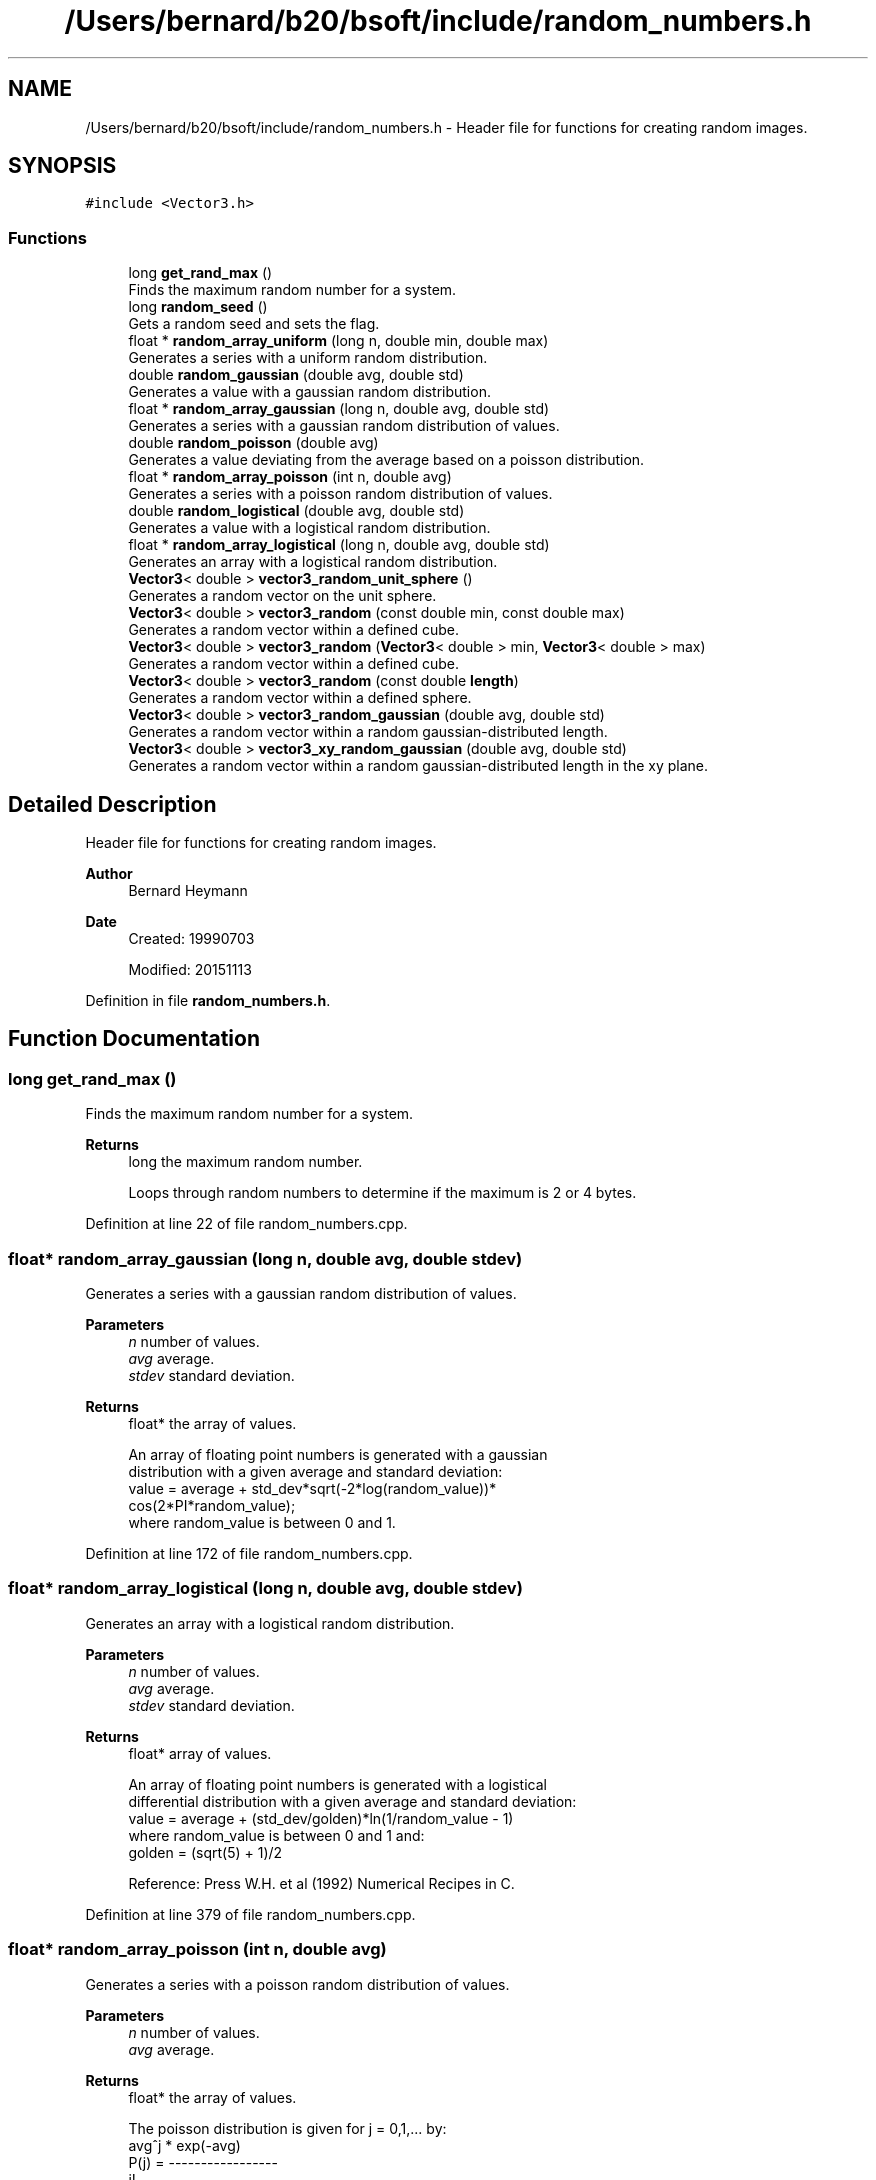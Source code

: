 .TH "/Users/bernard/b20/bsoft/include/random_numbers.h" 3 "Wed Sep 1 2021" "Version 2.1.0" "Bsoft" \" -*- nroff -*-
.ad l
.nh
.SH NAME
/Users/bernard/b20/bsoft/include/random_numbers.h \- Header file for functions for creating random images\&.  

.SH SYNOPSIS
.br
.PP
\fC#include <Vector3\&.h>\fP
.br

.SS "Functions"

.in +1c
.ti -1c
.RI "long \fBget_rand_max\fP ()"
.br
.RI "Finds the maximum random number for a system\&. "
.ti -1c
.RI "long \fBrandom_seed\fP ()"
.br
.RI "Gets a random seed and sets the flag\&. "
.ti -1c
.RI "float * \fBrandom_array_uniform\fP (long n, double min, double max)"
.br
.RI "Generates a series with a uniform random distribution\&. "
.ti -1c
.RI "double \fBrandom_gaussian\fP (double avg, double std)"
.br
.RI "Generates a value with a gaussian random distribution\&. "
.ti -1c
.RI "float * \fBrandom_array_gaussian\fP (long n, double avg, double std)"
.br
.RI "Generates a series with a gaussian random distribution of values\&. "
.ti -1c
.RI "double \fBrandom_poisson\fP (double avg)"
.br
.RI "Generates a value deviating from the average based on a poisson distribution\&. "
.ti -1c
.RI "float * \fBrandom_array_poisson\fP (int n, double avg)"
.br
.RI "Generates a series with a poisson random distribution of values\&. "
.ti -1c
.RI "double \fBrandom_logistical\fP (double avg, double std)"
.br
.RI "Generates a value with a logistical random distribution\&. "
.ti -1c
.RI "float * \fBrandom_array_logistical\fP (long n, double avg, double std)"
.br
.RI "Generates an array with a logistical random distribution\&. "
.ti -1c
.RI "\fBVector3\fP< double > \fBvector3_random_unit_sphere\fP ()"
.br
.RI "Generates a random vector on the unit sphere\&. "
.ti -1c
.RI "\fBVector3\fP< double > \fBvector3_random\fP (const double min, const double max)"
.br
.RI "Generates a random vector within a defined cube\&. "
.ti -1c
.RI "\fBVector3\fP< double > \fBvector3_random\fP (\fBVector3\fP< double > min, \fBVector3\fP< double > max)"
.br
.RI "Generates a random vector within a defined cube\&. "
.ti -1c
.RI "\fBVector3\fP< double > \fBvector3_random\fP (const double \fBlength\fP)"
.br
.RI "Generates a random vector within a defined sphere\&. "
.ti -1c
.RI "\fBVector3\fP< double > \fBvector3_random_gaussian\fP (double avg, double std)"
.br
.RI "Generates a random vector within a random gaussian-distributed length\&. "
.ti -1c
.RI "\fBVector3\fP< double > \fBvector3_xy_random_gaussian\fP (double avg, double std)"
.br
.RI "Generates a random vector within a random gaussian-distributed length in the xy plane\&. "
.in -1c
.SH "Detailed Description"
.PP 
Header file for functions for creating random images\&. 


.PP
\fBAuthor\fP
.RS 4
Bernard Heymann 
.RE
.PP
\fBDate\fP
.RS 4
Created: 19990703 
.PP
Modified: 20151113 
.RE
.PP

.PP
Definition in file \fBrandom_numbers\&.h\fP\&.
.SH "Function Documentation"
.PP 
.SS "long get_rand_max ()"

.PP
Finds the maximum random number for a system\&. 
.PP
\fBReturns\fP
.RS 4
long the maximum random number\&. 
.PP
.nf
Loops through random numbers to determine if the maximum is 2 or 4 bytes.

.fi
.PP
 
.RE
.PP

.PP
Definition at line 22 of file random_numbers\&.cpp\&.
.SS "float* random_array_gaussian (long n, double avg, double stdev)"

.PP
Generates a series with a gaussian random distribution of values\&. 
.PP
\fBParameters\fP
.RS 4
\fIn\fP number of values\&. 
.br
\fIavg\fP average\&. 
.br
\fIstdev\fP standard deviation\&. 
.RE
.PP
\fBReturns\fP
.RS 4
float* the array of values\&. 
.PP
.nf
An array of floating point numbers is generated with a gaussian 
distribution with a given average and standard deviation:
    value = average + std_dev*sqrt(-2*log(random_value))*
                    cos(2*PI*random_value);
where random_value is between 0 and 1.

.fi
.PP
 
.RE
.PP

.PP
Definition at line 172 of file random_numbers\&.cpp\&.
.SS "float* random_array_logistical (long n, double avg, double stdev)"

.PP
Generates an array with a logistical random distribution\&. 
.PP
\fBParameters\fP
.RS 4
\fIn\fP number of values\&. 
.br
\fIavg\fP average\&. 
.br
\fIstdev\fP standard deviation\&. 
.RE
.PP
\fBReturns\fP
.RS 4
float* array of values\&. 
.PP
.nf
An array of floating point numbers is generated with a logistical 
differential distribution with a given average and standard deviation:
    value = average + (std_dev/golden)*ln(1/random_value - 1)
where random_value is between 0 and 1 and:
    golden  = (sqrt(5) + 1)/2

.fi
.PP
 Reference: Press W\&.H\&. et al (1992) Numerical Recipes in C\&. 
.RE
.PP

.PP
Definition at line 379 of file random_numbers\&.cpp\&.
.SS "float* random_array_poisson (int n, double avg)"

.PP
Generates a series with a poisson random distribution of values\&. 
.PP
\fBParameters\fP
.RS 4
\fIn\fP number of values\&. 
.br
\fIavg\fP average\&. 
.RE
.PP
\fBReturns\fP
.RS 4
float* the array of values\&. 
.PP
.nf
The poisson distribution is given for j = 0,1,... by:
            avg^j * exp(-avg)
    P(j) = -----------------
                   j!
Note that only positive integer values are defined for j and sum(P(j)) = 1.
An array of floating point numbers is generated with a poisson 
distribution with a given average. The standard deviation is:
    std = sqrt(avg)
If the average <= 0, the return array contains only zeroes.

.fi
.PP
 Reference: Press W\&.H\&. et al (1992) Numerical Recipes in C\&. 
.RE
.PP

.PP
Definition at line 296 of file random_numbers\&.cpp\&.
.SS "float* random_array_uniform (long n, double min, double max)"

.PP
Generates a series with a uniform random distribution\&. 
.PP
\fBParameters\fP
.RS 4
\fIn\fP number of values\&. 
.br
\fImin\fP minimum value\&. 
.br
\fImax\fP maximum value\&. 
.RE
.PP
\fBReturns\fP
.RS 4
float* array with uniform random numbers\&. 
.PP
.nf
An array of floating point numbers is generated distributed uniformly 
in the range of the given minimum and maximum:
    value = random_value*(max - min) + min
where random_value is between 0 and 1.
The average and standard deviation are:
    average = (max + min)/2
    standard deviation = 0.5*sqrt(1/3)*(max - min).

.fi
.PP
 
.RE
.PP

.PP
Definition at line 76 of file random_numbers\&.cpp\&.
.SS "double random_gaussian (double avg, double stdev)"

.PP
Generates a value with a gaussian random distribution\&. 
.PP
\fBParameters\fP
.RS 4
\fIavg\fP average\&. 
.br
\fIstdev\fP standard deviation\&. 
.RE
.PP
\fBReturns\fP
.RS 4
double the random value\&. 
.PP
.nf
A floating point number is generated with a gaussian 
distribution with a given average and standard deviation:
    value = average + std_dev*sqrt(-2*log(random_value))*
                    cos(2*PI*random_value);
where random_value is between 0 and 1.

.fi
.PP
 
.RE
.PP

.PP
Definition at line 123 of file random_numbers\&.cpp\&.
.SS "double random_logistical (double avg, double stdev)"

.PP
Generates a value with a logistical random distribution\&. 
.PP
\fBParameters\fP
.RS 4
\fIavg\fP average\&. 
.br
\fIstdev\fP standard deviation\&. 
.RE
.PP
\fBReturns\fP
.RS 4
double the random value\&. 
.PP
.nf
A floating point number is generated with a logistical 
differential distribution with a given average and standard deviation:
    value = average + (std_dev/golden)*ln(1/random_value - 1)
where random_value is between 0 and 1 and:
    golden  = (sqrt(5) + 1)/2

.fi
.PP
 Reference: Press W\&.H\&. et al (1992) Numerical Recipes in C\&. 
.RE
.PP

.PP
Definition at line 338 of file random_numbers\&.cpp\&.
.SS "double random_poisson (double avg)"

.PP
Generates a value deviating from the average based on a poisson distribution\&. 
.PP
\fBParameters\fP
.RS 4
\fIavg\fP average\&. 
.RE
.PP
\fBReturns\fP
.RS 4
double value\&. 
.PP
.nf
The poisson distribution is given for j = 0,1,... by:
            avg^j * exp(-avg)
    P(j) = -----------------
                   j!
Note that only positive integer values are defined for j and sum(P(j)) = 1.
A value is generated with a poisson distribution with a given average.
If the average <= 0, the return value is zero.

.fi
.PP
 Reference: Press W\&.H\&. et al (1992) Numerical Recipes in C\&. 
.RE
.PP

.PP
Definition at line 221 of file random_numbers\&.cpp\&.
.SS "long random_seed ()"

.PP
Gets a random seed and sets the flag\&. 
.PP
\fBReturns\fP
.RS 4
int flag\&. 
.PP
.nf
The random seed is obtained using the program pid.
A flag is set to prevent the seed from being generated multiple times.

.fi
.PP
 
.RE
.PP

.PP
Definition at line 41 of file random_numbers\&.cpp\&.
.SS "\fBVector3\fP<double> vector3_random (const double length)"

.PP
Generates a random vector within a defined sphere\&. 
.PP
\fBParameters\fP
.RS 4
\fIlength\fP maximum vector length\&. 
.RE
.PP
\fBReturns\fP
.RS 4
\fBVector3<double>\fP vector\&. 
.PP
.nf
A random vector is generated, normalized and multiplied with
a random value smaller than the given length.

.fi
.PP
 
.RE
.PP

.PP
Definition at line 483 of file random_numbers\&.cpp\&.
.SS "\fBVector3\fP<double> vector3_random (const double min, const double max)"

.PP
Generates a random vector within a defined cube\&. 
.PP
\fBParameters\fP
.RS 4
\fImin\fP minimum\&. 
.br
\fImax\fP maximum\&. 
.RE
.PP
\fBReturns\fP
.RS 4
\fBVector3<double>\fP vector\&. 
.PP
.nf
Each vector element is set to a random value between the given minimum and maximum.

.fi
.PP
 
.RE
.PP

.PP
Definition at line 440 of file random_numbers\&.cpp\&.
.SS "\fBVector3\fP<double> vector3_random (\fBVector3\fP< double > min, \fBVector3\fP< double > max)"

.PP
Generates a random vector within a defined cube\&. 
.PP
\fBParameters\fP
.RS 4
\fImin\fP minimum vector\&. 
.br
\fImax\fP maximum vector\&. 
.RE
.PP
\fBReturns\fP
.RS 4
\fBVector3<double>\fP vector\&. 
.PP
.nf
Each vector element is set to a random value between the given 
minimum and maximum vectors.

.fi
.PP
 
.RE
.PP

.PP
Definition at line 462 of file random_numbers\&.cpp\&.
.SS "\fBVector3\fP<double> vector3_random_gaussian (double avg, double stdev)"

.PP
Generates a random vector within a random gaussian-distributed length\&. 
.PP
\fBParameters\fP
.RS 4
\fIavg\fP average of gaussian distribution\&. 
.br
\fIstdev\fP standard deviation of gaussian distribution\&. 
.RE
.PP
\fBReturns\fP
.RS 4
\fBVector3<double>\fP vector\&. 
.PP
.nf
A random vector is generated, normalized and multiplied with
a random value derived from a gaussian distribution.

.fi
.PP
 
.RE
.PP

.PP
Definition at line 502 of file random_numbers\&.cpp\&.
.SS "\fBVector3\fP<double> vector3_random_unit_sphere ()"

.PP
Generates a random vector on the unit sphere\&. 
.PP
\fBReturns\fP
.RS 4
\fBVector3<double>\fP vector\&. 
.PP
.nf
A random vector is generated with a uniform distribution on the unit sphere.

.fi
.PP
 Reference: Press W\&.H\&. et al (1992) Numerical Recipes in C\&. 
.RE
.PP

.PP
Definition at line 419 of file random_numbers\&.cpp\&.
.SS "\fBVector3\fP<double> vector3_xy_random_gaussian (double avg, double stdev)"

.PP
Generates a random vector within a random gaussian-distributed length in the xy plane\&. 
.PP
\fBParameters\fP
.RS 4
\fIavg\fP average of gaussian distribution\&. 
.br
\fIstdev\fP standard deviation of gaussian distribution\&. 
.RE
.PP
\fBReturns\fP
.RS 4
\fBVector3<double>\fP vector\&. 
.PP
.nf
A random vector is generated, the z-component set to zero, normalized 
and multiplied with a random value derived from a gaussian distribution.

.fi
.PP
 
.RE
.PP

.PP
Definition at line 522 of file random_numbers\&.cpp\&.
.SH "Author"
.PP 
Generated automatically by Doxygen for Bsoft from the source code\&.
